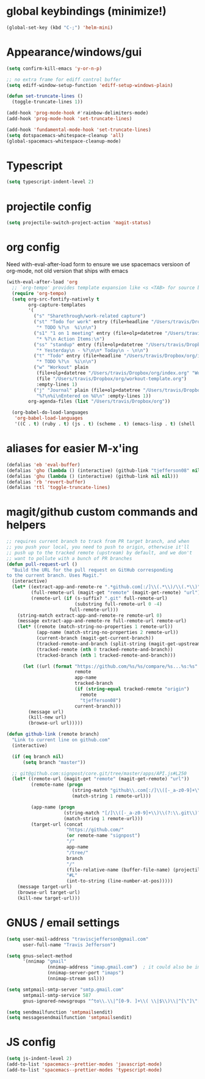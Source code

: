 #+STARTUP: overview
#+PROPERTY: header-args :results silent
* global keybindings (minimize!)
  #+begin_src emacs-lisp
    (global-set-key (kbd "C-;") 'helm-mini)
  #+end_src
* Appearance/windows/gui
#+BEGIN_SRC emacs-lisp
  (setq confirm-kill-emacs 'y-or-n-p)

  ;; no extra frame for ediff control buffer
  (setq ediff-window-setup-function 'ediff-setup-windows-plain)

  (defun set-truncate-lines ()
    (toggle-truncate-lines 1))

  (add-hook 'prog-mode-hook #'rainbow-delimiters-mode)
  (add-hook 'prog-mode-hook 'set-truncate-lines)

  (add-hook 'fundamental-mode-hook 'set-truncate-lines)
  (setq dotspacemacs-whitespace-cleanup 'all)
  (global-spacemacs-whitespace-cleanup-mode)
#+END_SRC

* Typescript
#+BEGIN_SRC emacs-lisp
  (setq typescript-indent-level 2)
#+END_SRC
* projectile config
#+BEGIN_SRC emacs-lisp
  (setq projectile-switch-project-action 'magit-status)
#+END_SRC

* org config

Need with-eval-after-load form to ensure we use spacemacs versioon of org-mode,
not old version that ships with emacs

#+BEGIN_SRC emacs-lisp
  (with-eval-after-load 'org
    ;; `org-tempo' provides template expansion like <s <TAB> for source blocks
    (require 'org-tempo)
    (setq org-src-fontify-natively t
          org-capture-templates
          '(
            ("s" "Sharethrough/work-related capture")
            ("st" "Todo for work" entry (file+headline "/Users/travis/Dropbox/org/work.org" "Tasks")
             "* TODO %?\n  %i\n\n")
            ("s1" "1 on 1 meeting" entry (file+olp+datetree "/Users/travis/Dropbox/org/work.org" "1on1s")
             "* %?\n Action Items:\n")
            ("ss" "standup" entry (file+olp+datetree "/Users/travis/Dropbox/org/work.org" "standups")
             "* Yesterday\n - %?\n\n* Today\n - \n\n")
            ("t" "Todo" entry (file+headline "/Users/travis/Dropbox/org/index.org" "Tasks")
             "* TODO %?\n  %i\n\n")
            ("w" "Workout" plain
             (file+olp+datetree "/Users/travis/Dropbox/org/index.org" "Workouts")
             (file "/Users/travis/Dropbox/org/workout-template.org")
             :empty-lines 1)
            ("j" "Journal" plain (file+olp+datetree "/Users/travis/Dropbox/org/journal.org")
             "%?\n%i\nEntered on %U\n" :empty-lines 1))
          org-agenda-files (list "/Users/travis/Dropbox/org"))

    (org-babel-do-load-languages
     'org-babel-load-languages
     '((C . t) (ruby . t) (js . t) (scheme . t) (emacs-lisp . t) (shell . t))))
#+END_SRC

* aliases for easier M-x'ing
#+BEGIN_SRC emacs-lisp
  (defalias 'eb 'eval-buffer)
  (defalias 'gho (lambda () (interactive) (github-link "tjefferson08" nil)))
  (defalias 'ghu (lambda () (interactive) (github-link nil nil)))
  (defalias 'rb 'revert-buffer)
  (defalias 'ttl 'toggle-truncate-lines)
#+END_SRC

* magit/github custom commands and helpers
#+BEGIN_SRC emacs-lisp
  ;; requires current branch to track from PR target branch, and when
  ;; you push your local, you need to push to origin, otherwise it'll
  ;; push up to the tracked remote (upstream) by default, and we don't
  ;; want to pollute with a bunch of PR branches
  (defun pull-request-url ()
    "Build the URL for the pull request on GitHub corresponding
  to the current branch. Uses Magit."
    (interactive)
    (let* ((extract-app-and-remote-re ".*github.com[:/]\\(.*\\)/\\(.*\\)")
           (full-remote-url (magit-get "remote" (magit-get-remote) "url"))
           (remote-url (if (s-suffix? ".git" full-remote-url)
                           (substring full-remote-url 0 -4)
                         full-remote-url)))
      (string-match extract-app-and-remote-re remote-url 0)
      (message extract-app-and-remote-re full-remote-url remote-url)
      (let* ((remote (match-string-no-properties 1 remote-url))
             (app-name (match-string-no-properties 2 remote-url))
             (current-branch (magit-get-current-branch))
             (tracked-remote-and-branch (split-string (magit-get-upstream-branch) "/"))
             (tracked-remote (nth 0 tracked-remote-and-branch))
             (tracked-branch (nth 1 tracked-remote-and-branch)))

        (let ((url (format "https://github.com/%s/%s/compare/%s...%s:%s"
                           remote
                           app-name
                           tracked-branch
                           (if (string-equal tracked-remote "origin")
                             remote
                             "tjefferson08")
                           current-branch)))
          (message url)
          (kill-new url)
          (browse-url url)))))

  (defun github-link (remote branch)
    "Link to current line on github.com"
    (interactive)

    (if (eq branch nil)
        (setq branch "master"))

    ;; git@github.com:signpost/core.git/tree/master/apps/API.js#L250
    (let* ((remote-url (magit-get "remote" (magit-get-remote) "url"))
           (remote-name (progn
                          (string-match "github\\.com[:/]\\([-_a-z0-9]+\\)" remote-url)
                          (match-string 1 remote-url)))

           (app-name (progn
                       (string-match "[/]\\([-_a-z0-9]+\\)\\(?:\\.git\\)?$" remote-url)
                       (match-string 1 remote-url)))
           (target-url (concat
                        "https://github.com/"
                        (or remote-name "signpost")
                        "/"
                        app-name
                        "/tree/"
                        branch
                        "/"
                        (file-relative-name (buffer-file-name) (projectile-project-root))
                        "#L"
                        (int-to-string (line-number-at-pos)))))
      (message target-url)
      (browse-url target-url)
      (kill-new target-url)))

#+END_SRC
* GNUS / email settings
#+BEGIN_SRC emacs-lisp
  (setq user-mail-address "traviscjefferson@gmail.com"
        user-full-name "Travis Jefferson")

  (setq gnus-select-method
        '(nnimap "gmail"
                 (nnimap-address "imap.gmail.com")  ; it could also be imap.googlemail.com if that's your server.
                 (nnimap-server-port "imaps")
                 (nnimap-stream ssl)))

  (setq smtpmail-smtp-server "smtp.gmail.com"
        smtpmail-smtp-service 587
        gnus-ignored-newsgroups "^to\\.\\|^[0-9. ]+\\( \\|$\\)\\|^[\"]\"[#'()]")

  (setq send­mail­function 'smtpmail­send­it)
  (setq message­send­mail­function 'smtpmail­send­it)
#+END_SRC
* JS config
  #+begin_src emacs-lisp
    (setq js-indent-level 2)
    (add-to-list 'spacemacs--prettier-modes 'javascript-mode)
    (add-to-list 'spacemacs--prettier-modes 'typescript-mode)
  #+end_src
